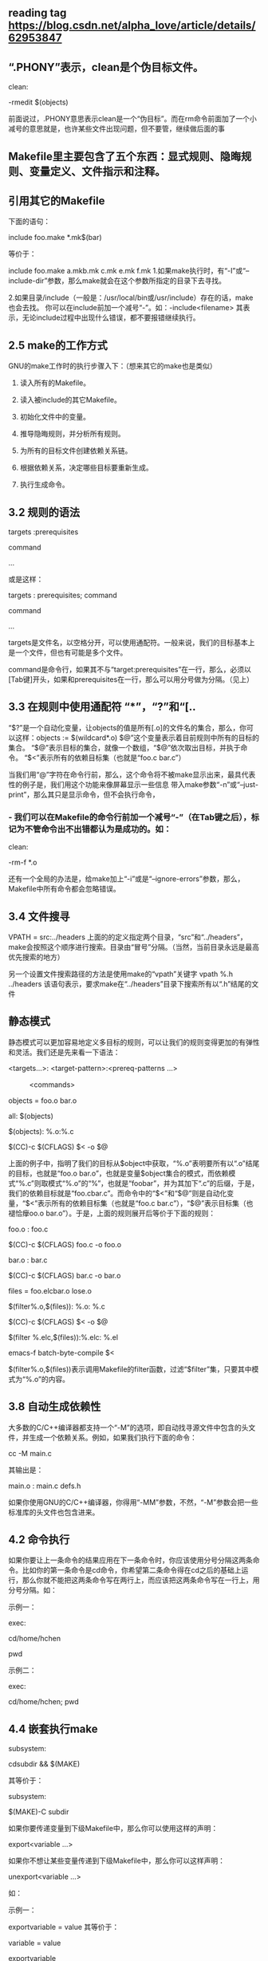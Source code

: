 ** reading tag https://blog.csdn.net/alpha_love/article/details/62953847


** “.PHONY”表示，clean是个伪目标文件。
    clean:

               -rmedit $(objects)

前面说过，.PHONY意思表示clean是一个“伪目标”。而在rm命令前面加了一个小减号的意思就是，也许某些文件出现问题，但不要管，继续做后面的事
** Makefile里主要包含了五个东西：显式规则、隐晦规则、变量定义、文件指示和注释。
** 引用其它的Makefile
下面的语句：

   include foo.make *.mk$(bar)

等价于：

   include foo.make a.mkb.mk c.mk e.mk f.mk
1.如果make执行时，有“-I”或“--include-dir”参数，那么make就会在这个参数所指定的目录下去寻找。

2.如果目录/include（一般是：/usr/local/bin或/usr/include）存在的话，make也会去找。
你可以在include前加一个减号“-”。如：-include<filename> 其表示，无论include过程中出现什么错误，都不要报错继续执行。

**  2.5 make的工作方式

GNU的make工作时的执行步骤入下：（想来其它的make也是类似）

1.    读入所有的Makefile。

2.    读入被include的其它Makefile。

3.    初始化文件中的变量。

4.    推导隐晦规则，并分析所有规则。

5.    为所有的目标文件创建依赖关系链。

6.    根据依赖关系，决定哪些目标要重新生成。

7.    执行生成命令。

** 3.2 规则的语法

     targets :prerequisites

       command

       ...

或是这样：

     targets : prerequisites; command

           command

           ...

targets是文件名，以空格分开，可以使用通配符。一般来说，我们的目标基本上是一个文件，但也有可能是多个文件。

command是命令行，如果其不与“target:prerequisites”在一行，那么，必须以[Tab键]开头，如果和prerequisites在一行，那么可以用分号做为分隔。（见上）

** 3.3 在规则中使用通配符 “*”，“?”和“[..
“$?”是一个自动化变量，让objects的值是所有[.o]的文件名的集合，那么，你可以这样：objects := $(wildcard*.o)
$@”这个变量表示着目前规则中所有的目标的集合。
“$@”表示目标的集合，就像一个数组，“$@”依次取出目标，并执于命令。
“$<”表示所有的依赖目标集（也就是“foo.c bar.c”）

当我们用“@”字符在命令行前，那么，这个命令将不被make显示出来，最具代表性的例子是，我们用这个功能来像屏幕显示一些信息
带入make参数“-n”或“--just-print”，那么其只是显示命令，但不会执行命令，
*** - 我们可以在Makefile的命令行前加一个减号“-”（在Tab键之后），标记为不管命令出不出错都认为是成功的。如：

  clean:

           -rm-f *.o

还有一个全局的办法是，给make加上“-i”或是“--ignore-errors”参数，那么，Makefile中所有命令都会忽略错误。
** 3.4 文件搜寻
   VPATH = src:../headers
上面的的定义指定两个目录，“src”和“../headers”，make会按照这个顺序进行搜索。目录由“冒号”分隔。（当然，当前目录永远是最高优先搜索的地方）


另一个设置文件搜索路径的方法是使用make的“vpath”关键字
  vpath %.h ../headers
该语句表示，要求make在“../headers”目录下搜索所有以“.h”结尾的文件


** 静态模式

静态模式可以更加容易地定义多目标的规则，可以让我们的规则变得更加的有弹性和灵活。我们还是先来看一下语法：

<targets...>: <target-pattern>:<prereq-patterns ...>

　　　<commands>

objects = foo.o bar.o

    all: $(objects)

    $(objects): %.o:%.c

           $(CC)-c $(CFLAGS) $< -o $@

 上面的例子中，指明了我们的目标从$object中获取，“%.o”表明要所有以“.o”结尾的目标，也就是“foo.o bar.o”，也就是变量$object集合的模式，而依赖模式“%.c”则取模式“%.o”的“%”，也就是“foobar”，并为其加下“.c”的后缀，于是，我们的依赖目标就是“foo.cbar.c”。而命令中的“$<”和“$@”则是自动化变量，“$<”表示所有的依赖目标集（也就是“foo.c bar.c”），“$@”表示目标集（也褪恰癴oo.o bar.o”）。于是，上面的规则展开后等价于下面的规则：

   foo.o : foo.c

           $(CC)-c $(CFLAGS) foo.c -o foo.o

   bar.o : bar.c

           $(CC)-c $(CFLAGS) bar.c -o bar.o

    files = foo.elcbar.o lose.o

    $(filter%.o,$(files)): %.o: %.c

           $(CC)-c $(CFLAGS) $< -o $@

   $(filter %.elc,$(files)):%.elc: %.el

           emacs-f batch-byte-compile $<

$(filter%.o,$(files))表示调用Makefile的filter函数，过滤“$filter”集，只要其中模式为“%.o”的内容。

** 3.8 自动生成依赖性
大多数的C/C++编译器都支持一个“-M”的选项，即自动找寻源文件中包含的头文件，并生成一个依赖关系。例如，如果我们执行下面的命令：

   cc -M main.c

其输出是：

   main.o : main.c defs.h

如果你使用GNU的C/C++编译器，你得用“-MM”参数，不然，“-M”参数会把一些标准库的头文件也包含进来。

** 4.2 命令执行
如果你要让上一条命令的结果应用在下一条命令时，你应该使用分号分隔这两条命令。比如你的第一条命令是cd命令，你希望第二条命令得在cd之后的基础上运行，那么你就不能把这两条命令写在两行上，而应该把这两条命令写在一行上，用分号分隔。如：

   示例一：

       exec:

               cd/home/hchen

               pwd

    示例二：

       exec:

               cd/home/hchen; pwd
** 4.4 嵌套执行make
subsystem:

           cdsubdir && $(MAKE)

其等价于：

    subsystem:

           $(MAKE)-C subdir


如果你要传递变量到下级Makefile中，那么你可以使用这样的声明：

export<variable ...>

如果你不想让某些变量传递到下级Makefile中，那么你可以这样声明：

unexport<variable ...>

如：

      示例一：

        exportvariable = value
  其等价于：

       variable = value

        exportvariable

       其等价于：

        exportvariable := value

        其等价于：

        variable:= value

       exportvariable
** 4.5 定义命令包


